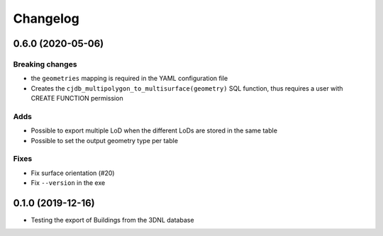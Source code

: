 ==========
Changelog
==========

0.6.0 (2020-05-06)
-------------------

Breaking changes
****************
* the ``geometries`` mapping is required in the YAML configuration file
* Creates the ``cjdb_multipolygon_to_multisurface(geometry)`` SQL function, thus requires a user with CREATE FUNCTION permission

Adds
*****
* Possible to export multiple LoD when the different LoDs are stored in the same table
* Possible to set the output geometry type per table

Fixes
*****
* Fix surface orientation (#20)
* Fix ``--version`` in the exe

0.1.0 (2019-12-16)
------------------

* Testing the export of Buildings from the 3DNL database
